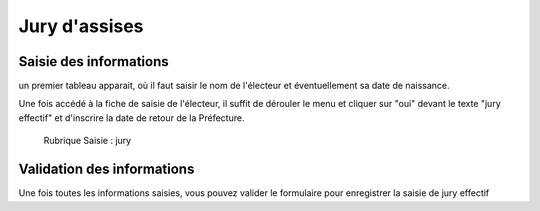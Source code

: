 #####################
Jury d'assises
#####################


Saisie des informations
=======================
un premier tableau apparait, où il faut saisir le nom de l'électeur et éventuellement sa date de naissance.

Une fois accédé à la fiche de saisie de l'électeur, il suffit de dérouler le menu et cliquer sur "oui" devant le texte "jury effectif" et d'inscrire la date de retour de la Préfecture.

.. figure:: saisie_jury.png

    Rubrique Saisie : jury

Validation des informations
===========================

Une fois toutes les informations saisies, vous pouvez valider le
formulaire pour enregistrer la saisie de jury effectif
